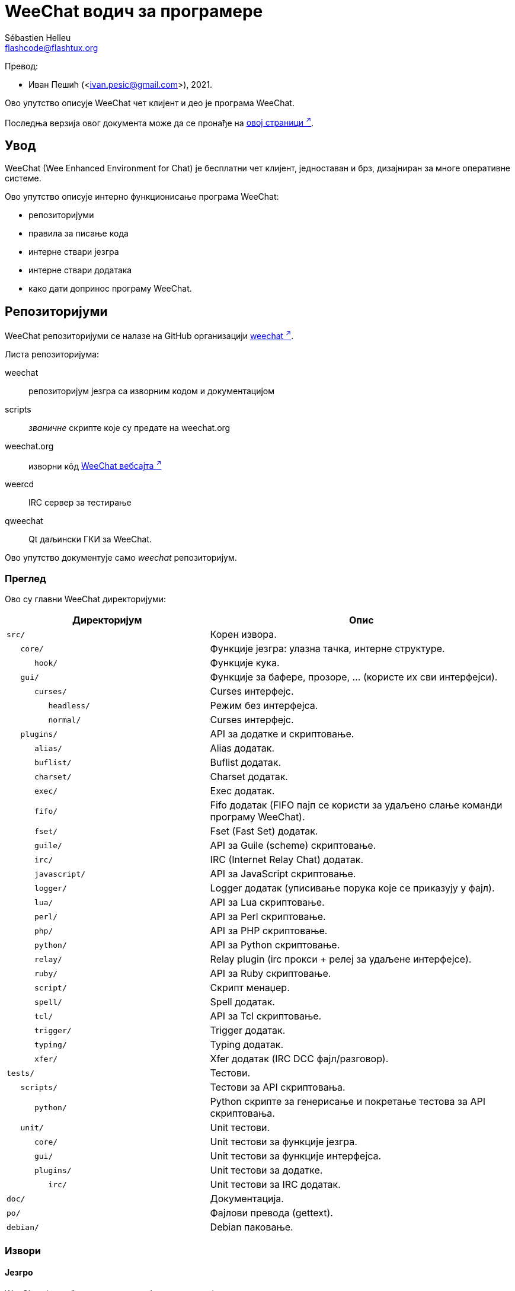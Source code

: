 = WeeChat водич за програмере
:author: Sébastien Helleu
:email: flashcode@flashtux.org
:lang: sr
:toc-title: Садржај

Превод:

* Иван Пешић (<ivan.pesic@gmail.com>), 2021.

Ово упутство описује WeeChat чет клијент и део је програма WeeChat.

Последња верзија овог документа може да се пронађе на
https://weechat.org/doc/[овој страници ^↗^^].

[[introduction]]
== Увод

WeeChat (Wee Enhanced Environment for Chat) је бесплатни чет клијент, једноставан и брз, дизајниран за многе оперативне системе.

Ово упутство описује интерно функционисање програма WeeChat:

* репозиторијуми
* правила за писање кода
* интерне ствари језгра
* интерне ствари додатака
* како дати допринос програму WeeChat.

[[repositories]]
== Репозиторијуми

WeeChat репозиторијуми се налазе на GitHub организацији
https://github.com/weechat[weechat ^↗^^].

Листа репозиторијума:

weechat::
    репозиторијум језгра са изворним кодом и документацијом

scripts::
    _званичне_ скрипте које су предате на weechat.org

weechat.org::
    изворни кôд https://weechat.org/[WeeChat вебсајта ^↗^^]

weercd::
    IRC сервер за тестирање

qweechat::
    Qt даљински ГКИ за WeeChat.

Ово упутство документује само _weechat_ репозиторијум.

[[overview]]
=== Преглед

Ово су главни WeeChat директоријуми:

[width="100%", cols="2m,3", options="header"]
|===
| Директоријум       | Опис
| src/               | Корен извора.
|    core/           | Функције језгра: улазна тачка, интерне структуре.
|       hook/        | Функције кука.
|    gui/            | Функције за бафере, прозоре, ... (користе их сви интерфејси).
|       curses/      | Curses интерфејс.
|          headless/ | Режим без интерфејса.
|          normal/   | Curses интерфејс.
|    plugins/        | API за додатке и скриптовање.
|       alias/       | Alias додатак.
|       buflist/     | Buflist додатак.
|       charset/     | Charset додатак.
|       exec/        | Exec додатак.
|       fifo/        | Fifo додатак (FIFO пајп се користи за удаљено слање команди програму WeeChat).
|       fset/        | Fset (Fast Set) додатак.
|       guile/       | API за Guile (scheme) скриптовање.
|       irc/         | IRC (Internet Relay Chat) додатак.
|       javascript/  | API за JavaScript скриптовање.
|       logger/      | Logger додатак (уписивање порука које се приказују у фајл).
|       lua/         | API за Lua скриптовање.
|       perl/        | API за Perl скриптовање.
|       php/         | API за PHP скриптовање.
|       python/      | API за Python скриптовање.
|       relay/       | Relay plugin (irc прокси + релеј за удаљене интерфејсе).
|       ruby/        | API за Ruby скриптовање.
|       script/      | Скрипт менаџер.
|       spell/       | Spell додатак.
|       tcl/         | API за Tcl скриптовање.
|       trigger/     | Trigger додатак.
|       typing/      | Typing додатак.
|       xfer/        | Xfer додатак (IRC DCC фајл/разговор).
| tests/             | Тестови.
|    scripts/        | Тестови за API скриптовања.
|       python/      | Python скрипте за генерисање и покретање тестова за API скриптовања.
|    unit/           | Unit тестови.
|       core/        | Unit тестови за функције језгра.
|       gui/         | Unit тестови за функције интерфејса.
|       plugins/     | Unit тестови за додатке.
|          irc/      | Unit тестови за IRC додатак.
| doc/               | Документација.
| po/                | Фајлови превода (gettext).
| debian/            | Debian паковање.
|===

[[sources]]
=== Извори

[[sources_core]]
==== Језгро

WeeChat „језгро” се налази у следећим директоријумима:

* _src/core/_: функције језгра (за манипулацију подацима)
* _src/gui/_: функције у вези интерфејса (бафери, прозори, ...)

[width="100%", cols="2m,3", options="header"]
|===
| Путања/фајл                   | Опис
| core/                         | Функције језгра: тачка улаза, интерне структуре.
|    core-arraylist.c           | Листе низова.
|    core-backtrace.c           | Испис трага након краха.
|    core-calc.c                | Израчунавање резултата израза.
|    core-command.c             | WeeChat команде језгра.
|    core-completion.c          | Подразумевана довршавања.
|    core-config-file.c         | Управљање конфигурационим фајловима.
|    core-config.c              | Конфигурационе опције за WeeChat језгро (фајл weechat.conf).
|    core-crypto.c              | Криптографске функције.
|    core-debug.c               | Неке дибаг функције.
|    core-dir.c                 | Функције директоријума/фајла.
|    core-doc.c                 | Изградња фајлова за документацију.
|    core-eval.c                | Израчунавање израза са референцама на интерне променљиве.
|    core-hashtable.c           | Хеш табеле.
|    core-hdata.c               | Hdata (директни приступ подацима употребом хеш табела).
|    core-hook.c                | Куке.
|    core-infolist.c            | Инфолисте (листе са подацима објеката).
|    core-input.c               | Унос команди/текста.
|    core-list.c                | Сортиране листе.
|    core-log.c                 | Упис у WeeChat лог фајл (weechat.log).
|    core-network.c             | Мрежне функције (повезивање са серверима/проксијима).
|    core-proxy.c               | Управљање проксијима.
|    core-secure.c              | Функције обезбеђених података.
|    core-secure-buffer.c       | Бафер обезбеђених података.
|    core-secure-config.c       | Опције обезбеђених података (фајл sec.conf).
|    core-string.c              | Функције над стринговима.
|    core-sys.c                 | Системске функције.
|    core-upgrade-file.c        | Интерни систем ажурирања.
|    core-upgrade.c             | Ажурирање за WeeChat језгро (бафери, линије, историја, ...).
|    core-url.c                 | URL трансфер (помоћу libcurl).
|    core-utf8.c                | UTF-8 функције.
|    core-util.c                | Неке друге функције.
|    core-version.c             | Функције за WeeChat верзију.
|    weechat.c                  | Основне функције: опције командне линије, покретање.
|    hook/                      | Функције кука.
|       hook-command-run.c      | Кука "command_run".
|       hook-command.c          | Кука "command".
|       hook-completion.c       | Кука "completion".
|       hook-config.c           | Кука "config".
|       hook-connect.c          | Кука "connect".
|       hook-fd.c               | Кука "fd".
|       hook-focus.c            | Кука "focus".
|       hook-hdata.c            | Кука "hdata".
|       hook-hsignal.c          | Кука "hsignal".
|       hook-info-hashtable.c   | Кука "info_hashtable".
|       hook-info.c             | Кука "info".
|       hook-infolist.c         | Кука "infolist".
|       hook-line.c             | Кука "line".
|       hook-modifier.c         | Кука "modifier".
|       hook-print.c            | Кука "print".
|       hook-process.c          | Кука "process".
|       hook-signal.c           | Кука "signal".
|       hook-timer.c            | Кука "timer".
|       hook-url.c              | Кука "url".
| gui/                          | Функције за бафере, прозоре, ... (користе их сви интерфејси).
|    gui-bar-item.c             | Ставке трака.
|    gui-bar-window.c           | Прозори трака.
|    gui-bar.c                  | Траке.
|    gui-buffer.c               | Бафери.
|    gui-chat.c                 | Функције разговора (призаз поруке, ...).
|    gui-color.c                | Функције боја.
|    gui-completion.c           | Довршавање у командној линији.
|    gui-cursor.c               | Курсорски режим (слободно померање курсора).
|    gui-filter.c               | Филтери.
|    gui-focus.c                | Функције у вези фокуса (за курсорски режими миша).
|    gui-history.c              | Команде/текст сачуван у баферима.
|    gui-hotlist.c              | Управљање врућом листом (листа бафера у којима има активности).
|    gui-input.c                | Функције уноса (трака уноса).
|    gui-key.c                  | Функције тастатуре.
|    gui-layout.c               | Распоред.
|    gui-line.c                 | Линије у баферу.
|    gui-mouse.c                | Миш.
|    gui-nick.c                 | Функције надимака.
|    gui-nicklist.c             | Листа надимака у баферима.
|    gui-window.c               | Прозори.
|    curses/                    | Curses интерфејс.
|       gui-curses-bar-window.c | Приказ у прозорима трака.
|       gui-curses-chat.c       | Приказ у простору разговора (поруке).
|       gui-curses-color.c      | Функције боја.
|       gui-curses-key.c        | Функције тастатуре (подраз. тастери, читање уноса).
|       gui-curses-main.c       | WeeChat главна петља (чекање на догађаје тастатуре/мреже).
|       gui-curses-mouse.c      | Миш.
|       gui-curses-term.c       | Функције у вези терминала.
|       gui-curses-window.c     | Прозори.
|       headless/               | Режим без интерфејса.
|          main.c               | Тачка улаза за режим без интерфејса.
|          ncurses-fake.c       | Лажна ncurses библиотека.
|       normal/                 | Curses интерфејс.
|          main.c               | Тачка улаза за Curses интерфејс.
|===

[[sources_plugins]]
==== Додаци

[width="100%", cols="2m,3", options="header"]
|===
| Путања/фајл                        | Опис
| plugins/                           | Корен додатака.
|    plugin.c                        | Управљање додацима (учитавање/уклањање динамичких C библиотека).
|    plugin-api.c                    | Додатне функције за API додатака (омотач око WeeChat функција језгра).
|    plugin-api-info.c               | Додатне info/infolist функције за API додатака.
|    plugin-config.c                 | Опције конфигурације додатака (фајл plugins.conf).
|    plugin-script.c                 | Опште функције које користе скрипт додаци.
|    plugin-script-api.c             | Скрипт API функције: омотачи око неких функција API додатака.
|    plugin-script-config.c          | Опције конфигурације скрипт додатака (фајлови python.conf, perl.conf, ...).
|    weechat-plugin.h                | Заглавље које треба да се дистрибуира уз WeeChat додатке, како би могли да се компајлирају.
|    alias/                          | Alias додатак.
|       alias.c                      | Главне алијас функције.
|       alias-command.c              | Алијас команде.
|       alias-completion.c           | Алијас довршавање.
|       alias-config.c               | Алијас опције конфигурације (фајл alias.conf).
|       alias-info.c                 | Алијас info/infolists/hdata.
|    spell/                          | Додатак за проверу правописа.
|       spell.c                      | Главне функције провере правописа.
|       spell-bar-item.c             | Провера правописа ставке траке.
|       spell-command.c              | Провера правописа команде.
|       spell-completion.c           | Провера правописа довршавања.
|       spell-config.c               | Провера правописа опције конфиг (фајл spell.conf).
|       spell-info.c                 | Провера правописа info/infolists/hdata.
|       spell-speller.c              | Управљање библиотекама за проверу правописа.
|    buflist/                        | Buflist додатак.
|       buflist.c                    | Главне buflist функције.
|       buflist-bar-item.c           | Buflist ставке траке.
|       buflist-command.c            | Buflist команде.
|       buflist-completion.c         | Buflist довршавања.
|       buflist-config.c             | Buflist опције конфиг (фајл buflist.conf).
|       buflist-info.c               | Buflist info/infolists/hdata.
|       buflist-mouse.c              | Buflist акције мишем.
|    charset/                        | Charset додатак.
|       charset.c                    | Charset функције.
|    exec/                           | Exec додатак.
|       exec.c                       | Главне exec функције.
|       exec-buffer.c                | Exec бафер.
|       exec-command.c               | Exec команде.
|       exec-completion.c            | Exec довршавања.
|       exec-config.c                | Exec опције конфиг (фајл exec.conf).
|    fifo/                           | Fifo додатак.
|       fifo.c                       | Главне fifo функције.
|       fifo-command.c               | Fifo команде.
|       fifo-config.c                | Fifo опције конфиг (фајл fifo.conf).
|       fifo-info.c                  | Fifo info/infolists/hdata.
|    fset/                           | Fset додатак.
|       fset.c                       | Главне fset функције.
|       fset-bar-item.c              | Fset ставке траке.
|       fset-buffer.c                | Fset бафер.
|       fset-command.c               | Fset команде.
|       fset-completion.c            | Fset довршавања.
|       fset-config.c                | Fset опције конфиг (фајл fset.conf).
|       fset-info.c                  | Fset info/infolists/hdata.
|       fset-mouse.c                 | Fset акције мишем.
|       fset-option.c                | Fset управљање опцијама.
|    guile/                          | Guile (scheme) додатак.
|       weechat-guile.c              | Главне guile функције (учитавање/уклањање скрипти, извршавање guile кода).
|       weechat-guile-api.c          | API функције guile скриптовања.
|    irc/                            | IRC (Internet Relay Chat) додатак.
|       irc.c                        | Основне IRC функције.
|       irc-bar-item.c               | IRC ставке траке.
|       irc-batch.c                  | IRC пакетни догађаји.
|       irc-buffer.c                 | IRC бафери.
|       irc-channel.c                | IRC канали.
|       irc-color.c                  | IRC боје.
|       irc-command.c                | IRC команде.
|       irc-completion.c             | IRC довршавања.
|       irc-config.c                 | IRC опције конфиг (фајл irc.conf).
|       irc-ctcp.c                   | IRC CTCP.
|       irc-debug.c                  | IRC дибаг функције.
|       irc-ignore.c                 | IRC Ignore.
|       irc-info.c                   | IRC info/infolists/hdata.
|       irc-input.c                  | Унос команди/текста.
|       irc-join.c                   | Функције за листе канала којима се приступа.
|       irc-list.c                   | Бафер за одговор на /list команду.
|       irc-message.c                | Функције за манипулисање IRC порукама.
|       irc-mode.c                   | Функције у вези режима канала/надимка.
|       irc-modelist.c               | Листе режима IRC канала (+b, +e, +I, ...).
|       irc-msgbuffer.c              | Циљни бафер за IRC поруке.
|       irc-nick.c                   | IRC надимци.
|       irc-notify.c                 | IRC листе за обавештавање.
|       irc-protocol.c               | IRC протокол (RFCs 1459/2810/2811/2812/2813/7194).
|       irc-raw.c                    | IRC сирови бафер.
|       irc-redirect.c               | Преусмеравање излаза IRC команде.
|       irc-sasl.c                   | SASL аутентификација са IRC сервером.
|       irc-server.c                 | У/И комуникација са IRC сервером.
|       irc-tag.c                    | Функције за манипулацију ознакама IRC порука.
|       irc-typing.c                 | Статус куцања.
|       irc-upgrade.c                | Чување/обнављање IRC података када се ажурира програм WeeChat.
|    javascript/                     | JavaScript додатак.
|       weechat-js.cpp               | Главне JavaScript функције (учитавање/уклањање скрипти, извршавање JavaScript кода).
|       weechat-js-api.cpp           | API функције JavaScript скриптовања.
|       weechat-js-v8.cpp            | JavaScript v8 функције.
|    logger/                         | Logger додатак.
|       logger.c                     | Главне logger функције.
|       logger-backlog.c             | Logger backlog функције.
|       logger-buffer.c              | Logger управљање листом бафера.
|       logger-command.c             | Logger команде.
|       logger-config.c              | Logger опције конфиг (фајл logger.conf).
|       logger-info.c                | Logger info/infolists/hdata.
|       logger-tail.c                | Функције за враћање последњих линија фајла.
|    lua/                            | Lua додатак.
|       weechat-lua.c                | Главне lua функције (учитавање/уклањање скрипти, извршавање lua кода).
|       weechat-lua-api.c            | API функције Lua скриптовања.
|    perl/                           | Perl додатак.
|       weechat-perl.c               | Главне perl функције (учитавање/уклањање скрипти, извршавање perl кода).
|       weechat-perl-api.c           | API функције Perl скриптовања.
|    php/                            | PHP додатак.
|       weechat-php.c                | Главне PHP функције (учитавање/уклањање скрипти, извршавање PHP кода).
|       weechat-php-api.c            | API функције PHP скриптовања.
|    python/                         | Python додатак.
|       weechat-python.c             | Главне python функције (учитавање/уклањање скрипти,извршавање python кода).
|       weechat-python-api.c         | API функције Python скриптовања.
|    relay/                          | Релеј додатак (IRC прокси и релеј за удаљене интерфејсе).
|       relay.c                      | Главне релеј функције.
|       relay-auth.c                 | Аутентификација клијената.
// TRANSLATION MISSING
|       relay-bar-item.c             | Relay bar items.
|       relay-buffer.c               | Релеј бафер.
|       relay-client.c               | Клијенти релеја.
|       relay-command.c              | Релеј команде.
|       relay-completion.c           | Релеј довршавања.
|       relay-config.c               | Релеј опције конфиг (фајл relay.conf).
|       relay-http.c                 | HTTP функције.
|       relay-info.c                 | Релеј info/infolists/hdata.
|       relay-network.c              | Мрежне функције за релеј.
|       relay-raw.c                  | Релеј сирови бафер.
|       relay-remote.c               | Релеј удаљених.
|       relay-server.c               | Релеј сервер.
|       relay-upgrade.c              | Чување/обнављање података релеја када се ажурира WeeChat.
|       relay-websocket.c            | WebSocket сервер функције (RFC 6455).
|       api/                         | Релеј за удаљене интерфејсе (користећи HTTP REST API).
|          relay-api.c               | Главне API функције за HTTP REST API.
|          relay-api-msg.c           | Слање JSON порука клијентима.
|          relay-api-protocol.c      | HTTP REST API протокол.
|          remote/                   | Функције прослеђивања удаљених, специфичне за API.
|             relay-remote-event.c   | Обрада догађаја који се приме од релеја удаљених.
|             relay-remote-network.c | Мрежне функције за релеј удаљених.
|       irc/                         | IRC прокси.
|          relay-irc.c               | Главне IRC прокси функције.
|       weechat/                     | Релеј за удаљене интерфејсе (користећи „weechat” бинарни протокол).
|          relay-weechat.c           | Релеј за удаљене интерфејсе (главне функције).
|          relay-weechat-msg.c       | Слање бинарних порука клијентима.
|          relay-weechat-nicklist.c  | Функције листе надимака.
|          relay-weechat-protocol.c  | Читање команди од клијената.
|    ruby/                           | Ruby додатак.
|       weechat-ruby.c               | Главне ruby функције (учитавање/уклањање скрипти, извршавање ruby кода).
|       weechat-ruby-api.c           | API функције Ruby скриптовања.
|    script/                         | Управљач скриптама.
|       script.c                     | Главне функције за управљача скриптама.
|       script-action.c              | Акције над скриптама (учитавање/уклањање, инсталација/деинсталација, ...).
|       script-buffer.c              | Бафер за управљача скриптама.
|       script-command.c             | Команде за управљача скриптама.
|       script-completion.c          | Довршавања за управљача скриптама.
|       script-config.c              | Опције конфигурације за управљача скриптама (фајл script.conf).
|       script-info.c                | Управљач скриптама info/infolists/hdata.
|       script-mouse.c               | Скрипт акције мишем.
|       script-repo.c                | Преузимање и читање фајла репозиторијума.
|    tcl/                            | Tcl додатак.
|       weechat-tcl.c                | Главне tcl функције (учитавање/уклањање скрипти, извршавање tcl кода).
|       weechat-tcl-api.c            | API функције Tcl скриптовања.
|    trigger/                        | Окидач додатак.
|       trigger.c                    | Главне функције окидача.
|       trigger-buffer.c             | Окидач бафер.
|       trigger-callback.c           | Окидач функције повратног позива.
|       trigger-command.c            | Окидач команде.
|       trigger-completion.c         | Окидач довршавања.
|       trigger-config.c             | Окидач опције конфиг (фајл trigger.conf).
|    typing/                         | Typing додатак.
|       typing.c                     | Главне typing функције.
|       typing-bar-item.c            | Typing ставке траке.
|       typing-config.c              | Typing конфигурационе опције (фајл typing.conf).
|       typing-status.c              | Статус куцања порука на баферима.
|    xfer/                           | Xfer додатак (IRC DCC фајл/разговор).
|       xfer.c                       | Главне xfer функције.
|       xfer-buffer.c                | Xfer бафер.
|       xfer-chat.c                  | DCC разговор.
|       xfer-command.c               | Xfer команде.
|       xfer-completion.c            | Xfer довршавања.
|       xfer-config.c                | Xfer опције конфиг (фајлxfer.conf).
|       xfer-dcc.c                   | DCC пренос фајла.
|       xfer-file.c                  | Фајл функције за xfer.
|       xfer-info.c                  | Xfer info/infolists/hdata.
|       xfer-network.c               | Мрежне функције за xfer.
|       xfer-upgrade.c               | Чување/обнављање xfer података када се програм WeeChat ажурира.
|===

[[sources_tests]]
==== Тестови

[width="100%", cols="2m,3", options="header"]
|===
| Путања/фајл                                | Опис
| tests/                                     | Корен тестова.
|    tests.cpp                               | Програм који се користи за извршавање свих тестова.
|    tests-record.cpp                        | Бележење и претрага у приказаним порукама.
|    scripts/                                | Корен тестова за API скриптовања.
|       test-scripts.cpp                     | Програм који се користи за извршавање тестова API скриптовања.
|       python/                              | Python скрипте које генеришу и покрећу тестове API скриптовања.
|          testapigen.py                     | Python скрипта која генерише скрипте на свим језицима за тестирање API скриптовања.
|          testapi.py                        | Python скрипта са тестовима API скриптовања, користи је скрипта testapigen.py.
|          unparse.py                        | Конверзија Python кода у остале језике, користи је скрипта testapigen.py.
|    unit/                                   | Корен unit тестова.
|       test-plugins.cpp                     | Тестови: plugins.
|       test-plugin-api-info.cpp             | Тестови: инфо функције API додатака.
|       test-plugin-config.cpp               | Тестови: функције конфигурације додатка.
|       core/                                | Корен unit тестова језгра.
|          test-core-arraylist.cpp           | Тестови: arraylists.
|          test-core-calc.cpp                | Тестови: калкулација израза.
|          test-core-command.cpp             | Тестови: команде.
|          test-core-config-file.cpp         | Тестови: конфигурациони фајлови.
|          test-core-crypto.cpp              | Тестови: криптографске функције.
|          test-core-dir.cpp                 | Тестови: функције директоријума/фајла.
|          test-core-eval.cpp                | Тестови: израчунавање израза.
|          test-core-hashtable.cpp           | Тестови: hashtables.
|          test-core-hdata.cpp               | Тестови: hdata.
|          test-core-hook.cpp                | Тестови: куке.
|          test-core-infolist.cpp            | Тестови: infolists.
|          test-core-list.cpp                | Тестови: листе.
|          test-core-network.cpp             | Тестови: мрежне функције.
|          test-core-secure.cpp              | Тестови: обезбеђени подаци.
|          test-core-signal.cpp              | Тестови: сигнали.
|          test-core-string.cpp              | Тестови: стрингови.
|          test-core-url.cpp                 | Тестови: URL адресе.
|          test-core-utf8.cpp                | Тестови: UTF-8.
|          test-core-util.cpp                | Тестови: помоћне функције.
|          test-core-sys.cpp                 | Тестови: системске функције.
|          hook/                             | Корен unit тестова за куке.
|             test-hook-command.cpp          | Тестови: куке „command”.
|             test-hook-command-run.cpp      | Тестови: куке „command_run”.
|             test-hook-completion.cpp       | Тестови: куке „completion”.
|             test-hook-config.cpp           | Тестови: куке „config”.
|             test-hook-connect.cpp          | Тестови: куке „connect”.
|             test-hook-fd.cpp               | Тестови: куке „fd”.
|             test-hook-focus.cpp            | Тестови: куке „focus”.
|             test-hook-hdata.cpp            | Тестови: куке „hdata”.
|             test-hook-hsignal.cpp          | Тестови: куке „hsignal”.
|             test-hook-info-hashtable.cpp   | Тестови: куке „info_hashtable”.
|             test-hook-info.cpp             | Тестови: куке „info”.
|             test-hook-infolist.cpp         | Тестови: куке „infolist”.
|             test-hook-line.cpp             | Тестови: куке „line”.
|             test-hook-modifier.cpp         | Тестови: куке „modifier”.
|             test-hook-print.cpp            | Тестови: куке „print”.
|             test-hook-process.cpp          | Тестови: куке „process”.
|             test-hook-signal.cpp           | Тестови: куке „signal”.
|             test-hook-timer.cpp            | Тестови: куке „timer”.
|             test-hook-url.cpp              | Тестови: куке „url”.
|       gui/                                 | Корен unit тестова интерфејса.
|          test-gui-bar-window.cpp           | Тестови: функције прозора траке.
|          test-gui-buffer.cpp               | Тестови: бафер функције.
|          test-gui-chat.cpp                 | Тестови: чет функције.
|          test-gui-color.cpp                | Тестови: боје.
|          test-gui-filter.cpp               | Тестови: филтери.
|          test-gui-hotlist.cpp              | Тестови: функције врућих листи.
|          test-gui-input.cpp                | Тестови: улазне функције.
|          test-gui-key.cpp                  | Тестови: тастери.
|          test-gui-line.cpp                 | Тестови: линије.
|          test-gui-nick.cpp                 | Тестови: надимци.
|          test-gui-nicklist.cpp             | Тестови: функције листе надимака.
|          curses/                           | Корен unit тестова за Curses интерфејс.
|             test-gui-curses-mouse.cpp      | Тестови: миш (Curses интерфејс).
|       plugins/                             | Корен unit тестова додатака.
|          irc/                              | Корен unit тестова IRC додатка.
|             test-irc-batch.cpp             | Тестови: IRC пакетни догађаји.
|             test-irc-buffer.cpp            | Тестови: IRC бафери.
|             test-irc-channel.cpp           | Тестови: IRC канали.
|             test-irc-color.cpp             | Тестови: IRC боје.
|             test-irc-command.cpp           | Тестови: IRC команде.
|             test-irc-config.cpp            | Тестови: IRC конфигурација.
|             test-irc-ctcp.cpp              | Тестови: IRC CTCP.
|             test-irc-ignore.cpp            | Тестови: IRC игнорисања.
|             test-irc-info.cpp              | Тестови: IRC информације.
|             test-irc-join.cpp              | Тестови: IRC функције приступања.
|             test-irc-list.cpp              | Тестови: IRC бафер за одговор на /list команду.
|             test-irc-message.cpp           | Тестови: IRC поруке.
|             test-irc-mode.cpp              | Тестови: IRC режими.
|             test-irc-nick.cpp              | Тестови: IRC надимци.
|             test-irc-protocol.cpp          | Тестови: IRC протокол.
|             test-irc-sasl.cpp              | Тестови: SASL аутентификација са IRC протоколом.
|             test-irc-server.cpp            | Тестови: IRC сервер.
|             test-irc-tag.cpp               | Тестови: IRC ознаке порука.
|          logger/                           | Корен unit тестова за logger додатак.
|             test-logger.cpp                | Тестови: logger.
|             test-logger-backlog.cpp        | Тестови: logger заостатак.
|             test-logger-tail.cpp           | Тестови: logger tail функције.
|          trigger/                          | Корен unit тестова за окидач додатак.
|             test-trigger.cpp               | Тестови: окидачи.
|             test-trigger-config.cpp        | Тестови: конфигурација окидача.
|          typing/                           | Корен unit тестова за typing додатак.
|             test-typing.cpp                | Тестови: typing.
|             test-typing-status.cpp         | Тестови: typing статус.
|          relay/                            | Корен unit тестова за Релеј додатак.
|             test-relay-auth.cpp            | Тестови: аутентификација клијената.
|             test-relay-http.cpp            | Тестови: HTTP функције за Релеј додатак.
|             test-relay-raw.cpp             | Тестови: функције сирових порука за Релеј додатак.
|             test-relay-remote.cpp          | Тестови: удаљене функције за Релеј додатак.
|             test-relay-websocket.cpp       | Тестови: websocket функције за Релеј додатак.
|             api/                           | Корен unit тестова за Релеј „api” протокол.
|                test-relay-api.cpp          | Тестови: Релеј „api” протокол: опште функције.
|                test-relay-api-msg.cpp      | Тестови: Релеј „api” протокол: поруке.
|                test-relay-api-protocol.cpp | Тестови: Релеј „api” протокол: протокол.
|             irc/                           | Корен unit тестова за Релеј „irc” протокол.
|                test-relay-irc.cpp          | Тестови: Релеј „irc” протокол.
|          xfer/                             | Корен unit тестова за Xfer додатак.
|             test-xfer-file.cpp             | Тестови: фајл функције.
|             test-xfer-network.cpp          | Тестови: мрежне функције.
|===

[[documentation_translations]]
=== Документација / преводи

Фајлови документације:

[width="100%", cols="2m,3", options="header"]
|===
| Путања/фајл                                   | Опис
| doc/                                          | Документација.
|    docinfo.html                               | Asciidoctor стил.
|    XX/                                        | Документација за језик XX (језици: en, fr, de, it, ...).
|       weechat.1.XX.adoc                       | Man страница(`man weechat`).
|       weechat_dev.XX.adoc                     | link:weechat_dev.sr.html[Водич за програмере ^↗^^] (овај документ).
|       weechat_faq.XX.adoc                     | link:weechat_faq.sr.html[ЧПП ^↗^^].
|       weechat_plugin_api.XX.adoc              | link:weechat_plugin_api.sr.html[Референца за API додатака ^↗^^].
|       weechat_quickstart.XX.adoc              | link:weechat_quickstart.sr.html[Водич за брзи почетак ^↗^^].
|       weechat_relay_api.XX.adoc               | Релеј „api” протокол (за удаљене интерфејсе).
|       weechat_relay_weechat.XX.adoc           | link:weechat_relay_weechat.sr.html[Релеј „weechat” протокол ^↗^^] (за удаљене интерфејсе).
|       weechat_scripting.XX.adoc               | link:weechat_scripting.sr.html[Водич за скриптовање ^↗^^].
|       weechat_user.XX.adoc                    | link:weechat_user.sr.html[Корисничко упутство ^↗^^].
|       includes/                               | Фајлови укључени у документацију.
|          cmdline_options.XX.adoc              | Опције командне линије (фајл се укључује у man странице и корисничко упутство).
|          man.XX.adoc                          | Део man страница: опције додатака, фајлови и ауторска права.
|===

Преводи програма WeeChat и додатака се раде помоћу програма gettext, фајлови се налазе у _po/_ директоријуму:

[width="100%", cols="2m,3", options="header"]
|===
| Путања/фајл    | Опис
| po/            | Фајлови превода (gettext).
|    XX.po       | Преводи за језик XX (fr, de, it, ...), базни језик је енглески.
|    weechat.pot | Шаблон за преводе (аутоматски изграђен).
|===

[[coding_rules]]
== Правила за писање кода

[[coding_general_rules]]
=== Општа правила

* Ваши коментари, имена променљивих, ... у изворном коду морају бити написани *само* на енглеском језику (није дозвољена употреба ниједног другог језика).
* Употребите заглавље ауторских права у сваком новом изворном фајлу са:
** кратким описом фајла (једна линија)
** датумом,
** именом,
** имејл адресом,
** лиценцом.

Пример у језику C:

[source,c]
----
/*
 * weechat.c - core functions for WeeChat
 *
 * Copyright (C) 2024 Your Name <your@email.com>
 *
 * This file is part of WeeChat, the extensible chat client.
 *
 * WeeChat is free software; you can redistribute it and/or modify
 * it under the terms of the GNU General Public License as published by
 * the Free Software Foundation; either version 3 of the License, or
 * (at your option) any later version.
 *
 * WeeChat is distributed in the hope that it will be useful,
 * but WITHOUT ANY WARRANTY; without even the implied warranty of
 * MERCHANTABILITY or FITNESS FOR A PARTICULAR PURPOSE.  See the
 * GNU General Public License for more details.
 *
 * You should have received a copy of the GNU General Public License
 * along with WeeChat.  If not, see <https://www.gnu.org/licenses/>.
 */
----

[[coding_c_style]]
=== C стил

Када пишете C кôд, *морате* да се придржавате неких основних правила:

* За увлачење користите 4 размака (без табулатора).
* Покушајте да не прекорачите 80 карактера по линији, осим ако је то неопходно за читљивост.
* Користите коментаре `+/* коментар */+` (а не коментаре у C99 стилу као што је `+// коментар+`).
* Испред сваке функције додајте коментар који објашњава шта она ради (увек користите вишелинијски коментар, чак и ако је опис кратак).

Пример:

[source,c]
----
/*
 * Checks if a string with boolean value is valid.
 *
 * Returns:
 *   1: boolean value is valid
 *   0: boolean value is NOT valid
 */

int
foo ()
{
    int i;

    /* one line comment */
    i = 1;

    /*
     * multi-line comment: this is a very long description about next block
     * of code
     */
    i = 2;
    printf ("%d\n", i);
}
----

* Користите експлицитна имена променљивих, на пример „nicks_count” уместо „n” или „nc”. Изузетак: у `for` петљама су променљиве као што су „i” или „n” ОК.
* Након декларације, у телу функције иницијализујте локалне променљиве, пример:

[source,c]
----
void
foo ()
{
    int nick_count, buffer_count;

    nick_count = 0;
    buffer_count = 1;
    /* ... */
}
----

* Употребите заграде да експлицитно покажете како се израз израчунава, чак и када нису неопходне, на пример: write `+x + (y * z)+` уместо `+x + y * z+`.
* Постављајте витичасте заграде `+{ }+` саме у линије, и увуците их за број размака који се користио у линији изнад отворене витичасте заграде (`if` у примеру):

[source,c]
----
if (nicks_count == 1)
{
    /* нешто */
}
----

* За раздвајање више различитих блокова унутар функција, употребите празне линије, а ако је могуће, додајте и коментар за сваку. Овако:

[source,c]
----
/*
 * Sends a message from out queue.
 */

void
irc_server_outqueue_send (struct t_irc_server *server)
{
    /* ... */

    /* send signal with command that will be sent to server */
    irc_server_send_signal (server, "irc_out",
                            server->outqueue[priority]->command,
                            server->outqueue[priority]->message_after_mod,
                            NULL);
    tags_to_send = irc_server_get_tags_to_send (server->outqueue[priority]->tags);
    irc_server_send_signal (server, "irc_outtags",
                            server->outqueue[priority]->command,
                            server->outqueue[priority]->message_after_mod,
                            (tags_to_send) ? tags_to_send : "");
    if (tags_to_send)
        free (tags_to_send);

    /* send command */
    irc_server_send (server, server->outqueue[priority]->message_after_mod,
                     strlen (server->outqueue[priority]->message_after_mod));
    server->last_user_message = time_now;

    /* start redirection if redirect is set */
    if (server->outqueue[priority]->redirect)
    {
        irc_redirect_init_command (server->outqueue[priority]->redirect,
                                   server->outqueue[priority]->message_after_mod);
    }

    /* ... */
}
----

* Увлачите `if` услове у употребљавајте заграде око услова са оператором (није потребно само за једну логичку вредност). Овако:

[source,c]
----
if (нешто)
{
    /* нешто */
}
else
{
    /* нешто друго */
}

if (my_boolean1 && my_boolean2 && (i == 10)
    && ((buffer1 != buffer2) || (window1 != window2)))
{
    /* нешто */
}
else
{
    /* нешто друго */
}
----

* Увлачите `switch` наредбе на следећи начин:

[source,c]
----
switch (string[0])
{
    case 'A':  /* first case */
        foo ("abc", "def");
        break;
    case 'B':  /* second case */
        bar (1, 2, 3);
        break;
    default:  /* other cases */
        baz ();
        break;
}
----

* Користите `typedef` за прототипе функција, али не и за структуре:

[source,c]
----
typedef int (t_hook_callback_fd)(void *data, int fd);

struct t_hook_fd
{
    t_hook_callback_fd *callback;      /* fd callback                       */
    int fd;                            /* socket or file descriptor         */
    int flags;                         /* fd flags (read,write,..)          */
    int error;                         /* contains errno if error occurred  */
                                       /* with fd                           */
};

/* ... */

struct t_hook_fd *new_hook_fd;

new_hook_fd = malloc (sizeof (*new_hook_fd));
----

* Ако користите Emacs као текст едитор, за исправно увлачење можете у свом _~/.emacs.el_ употребити Lisp кôд који следи:

[source,lisp]
----
(add-hook 'c-mode-common-hook
          '(lambda ()
             (c-toggle-hungry-state t)
             (c-set-style "k&r")
             (setq c-basic-offset 4)
             (c-tab-always-indent t)
             (c-set-offset 'case-label '+)))
----

[[coding_python_style]]
=== Python стил

Погледајте https://www.python.org/dev/peps/pep-0008/[PEP 8 ^↗^^].

[[core_internals]]
== Интерне ствари језгра

[[naming_convention]]
=== Конвенција именовања

[[naming_convention_files]]
==== Фајлови

Имена фајлова се састоје од слова и цртица, у формату: _xxx-yyyyy.[ch]_, где је _xxx_ директоријум/компонента (може бити и скраћеница), а _yyyyy_ је име за фајл.

Главни фајл директоријума може имати исто име као и директоријум, на пример _irc.c_ у irc додатку.

Примери:

[width="100%", cols="2m,3", options="header"]
|===
| Директоријум        | Фајлови
| src/core/           | weechat.c, core-backtrace.c, core-command.c, ...
| src/gui/            | gui-bar.c, gui-bar-item.c, gui-bar-window.c, ...
| src/gui/curses/     | gui-curses-bar.c, gui-curses-bar-window.c, gui-curses-chat.c, ...
| src/plugins/        | plugin.c, plugin-api.c, plugin-api-info.c, plugin-config.c, plugin-script.c, ...
| src/plugins/irc/    | irc.c, irc-bar-item.c, irc-buffer.c, ...
| src/plugins/python/ | weechat-python.c, weechat-python-api.c, ...
|===

Заглавља C фајлова имају сито име као и фајл, на пример _core-command.h_ за фајл _core-command.c_.

[[naming_convention_structures]]
==== Структуре

Структуре имају име _t_X_Y_ или _t_X_Y_Z_:

* _X_: директоријум/компонента (може бити и скраћеница)
* _Y_: крај имена фајла
* _Z_: име за структуру (није обавезно)

Пример: IRC надимак (из _src/plugins/irc/irc-nick.h_):

[source,c]
----
struct t_irc_nick
{
    char *name;                     /* nickname                              */
    char *host;                     /* full hostname                         */
    char *prefixes;                 /* string with prefixes enabled for nick */
    char prefix[2];                 /* current prefix (higher prefix set in  */
                                    /* prefixes)                             */
    int away;                       /* 1 if nick is away                     */
    char *color;                    /* color for nickname in chat window     */
    struct t_irc_nick *prev_nick;   /* link to previous nick on channel      */
    struct t_irc_nick *next_nick;   /* link to next nick on channel          */
};
----

[[naming_convention_variables]]
==== Променљиве

Глобалне променљиве (ван функција) имају име _X_Y_Z_:

* _X_: директоријум/компонента (може бити и скраћеница)
* _Y_: крај имена фајла
* _Z_: име за променљиву

Изузетак су променљиве за „последњи” чвор листе, име је _last_X_ (где је _X_ име променљиве, користећи облик једнине).

Пример: прозори (from _src/gui/gui-window.c_):

[source,c]
----
struct t_gui_window *gui_windows = NULL;        /* first window             */
struct t_gui_window *last_gui_window = NULL;    /* last window              */
struct t_gui_window *gui_current_window = NULL; /* current window           */
----

За локалне променљиве (у функцијама) нема конвенције давања имена. Једина препорука је да име буде експлицитно (не сувише кратко). +
Ипак, показивачи на структуре се често именују са _ptr_xxxx_, на пример показивач на структуру _struct t_gui_buffer *_ ће бити: _*ptr_buffer_.

[[naming_convention_functions]]
==== Функције

Конвенција именовања функција је иста као за <<naming_convention_variables,променљиве>>.

Пример: креирање новог прозора (из _src/gui/gui-window.c_):

[source,c]
----
/*
 * Creates a new window.
 *
 * Returns pointer to new window, NULL if error.
 */

struct t_gui_window *
gui_window_new (struct t_gui_window *parent_window, struct t_gui_buffer *buffer,
                int x, int y, int width, int height,
                int width_pct, int height_pct)
{
    /* ... */

    return new_window;
}
----

[[single_thread]]
=== Једна нит извршавања

Програм WeeChat се извршава у једној нити. То значи да би сваки део кода требало да се извршава веома брзо и да су позиви функција као што је `sleep` *стриктно забрањени* (то је тачно за WeeChat језгро, али и за C додатке и скрипте).

Ако из неког разлога морате да одспавате накратко, употребите `hook_timer` са функцијом повратног позива.

[[doubly_linked_lists]]
=== Двоструко уланчане листе

Већина листи у програму WeeChat су двоструко уланчане листе: сваки чвор има показивач на претходни и на следећи чвор.

Пример: листа бафера (из _src/gui/gui-buffer.h_):

[source,c]
----
struct t_gui_buffer
{
    /* data */

    /* ... */

    struct t_gui_buffer *prev_buffer;  /* link to previous buffer           */
    struct t_gui_buffer *next_buffer;  /* link to next buffer               */
};
----

Затим, сва показивача листе, на чело и на реп листе:

[source,c]
----
struct t_gui_buffer *gui_buffers = NULL;           /* first buffer          */
struct t_gui_buffer *last_gui_buffer = NULL;       /* last buffer           */
----

[[color_codes_in_strings]]
=== Кодови боја у стринговима

Програм WeeChat користи сопствене кодове боја у стринговима за приказ атрибута (подебљано, подвучено, ...) и боја на екрану.

Испред свих атрибута/боја се налази карактер у стрингу који може бити:

* _0x19_: кôд боје (иза кога следи кôд (или више њих) боје))
* _0x1A_: постављање атрибута (након којег следи један карактер сировог атрибута)
* _0x1B_: уклањање атрибута (након којег следи један карактер сировог атрибута)
* _0x1C_: ресет (нема ништа иза)

Могуће су следеће боје:

* стандардна боја: необавезни атрибути + двоцифрени број
* проширена боја: `+@+` + необавезни атрибути + петоцифрени број

У следећој табели се подразумева следеће:

* `СТД`: стандардна боја (2 цифре)
* `(ATTR)СТД`: стандардна боја са необавезним атрибутима (атрибути + 2 цифре)
* `ПРО`: проширена боја (`+@+` + 5 цифара)
* `(ATTR)ПРО`: проширена боја са необавезним атрибутима (`+@+` + атрибути + 5 цифара)
* `(ATTR)`: један или више карактера атрибута:
** `+%+`: трептање
** `+.+`: „dim” (затамњено)
** `+*+`: подебљано
** `+!+`: обрнуто
** `+/+`: курзив
** `+_+`: подвучено
** `+|+`: задржавају се постојећи атрибути
* `(a)`: један сирови карактер атрибута:
** _0x01_: подебљано
** _0x02_: обрнуто
** _0x03_: курзив
** _0x04_: подвучено
** _0x05_: трептање
** _0x06_: „dim” (затамњено)

У следећој табели су сажете све комбинације:

[width="100%", cols="4,3,2,8", options="header"]
|===
| Кôд                                               | Пример                       | Површине    | Опис
| [hex]#19# + `СТД`                                 | [hex]#19# `+01+`             | чет + траке | Постављање атрибута и боје опцијама, погледајте табелу испод.
| [hex]#19# + `ПРО`                                 | [hex]#19# `+@00001+`         | chat        | Постављање боје са ncurses паром (користи се само у `/color` баферу).
| [hex]#19# + `F` + `(ATTR)СТД`                     | [hex]#19# `+F*05+`           | чет + траке | Постављање предњег плана (WeeChat боја).
| [hex]#19# + `F` + `(ATTR)ПРО`                     | [hex]#19# `+F@00214+`        | чет + траке | Постављање предњег плана (проширена боја).
| [hex]#19# + `B` + `СТД`                           | [hex]#19# `+B05+`            | чет + траке | Постављање предњег плана (WeeChat боја).
| [hex]#19# + `B` + `ПРО`                           | [hex]#19# `+B@00124+`        | чет + траке | Постављање предњег плана (проширена боја).
| [hex]#19# + `*` + `(ATTR)СТД`                     | [hex]#19# `+*05+`            | чет + траке | Постављање предњег плана (WeeChat боја).
| [hex]#19# + `*` + `(ATTR)ПРО`                     | [hex]#19# `+*@00214+`        | чет + траке | Постављање предњег плана (проширена боја).
| [hex]#19# + `*` + `(ATTR)СТД` + `,` + `СТД` ^(1)^ | [hex]#19# `+*08,05+`         | чет + траке | Постављање предњег плана/позадине (WeeChat боје).
| [hex]#19# + `*` + `(ATTR)СТД` + `,` + `ПРО` ^(1)^ | [hex]#19# `+*01,@00214+`     | чет + траке | Постављање предњег плана (WeeChat боје) у позадине (проширена боја).
| [hex]#19# + `*` + `(ATTR)ПРО` + `,` + `СТД` ^(1)^ | [hex]#19# `+*@00214,05+`     | чет + траке | Постављање предњег плана (extended color) и позадине (WeeChat color).
| [hex]#19# + `*` + `(ATTR)ПРО` + `,` + `ПРО` ^(1)^ | [hex]#19# `+*@00214,@00017+` | чет + траке | Постављање предњег плана/позадине (проширене боје).
| [hex]#19# + `*` + `(ATTR)СТД` + `~` + `СТД`       | [hex]#19# `+*08~05+`         | чет + траке | Постављање предњег плана/позадине (WeeChat боје).
| [hex]#19# + `*` + `(ATTR)СТД` + `~` + `ПРО`       | [hex]#19# `+*01~@00214+`     | чет + траке | Постављање предњег плана (WeeChat color) и позадине (проширена боја).
| [hex]#19# + `*` + `(ATTR)ПРО` + `~` + `СТД`       | [hex]#19# `+*@00214~05+`     | чет + траке | Постављање предњег плана (проширена боја) и позадине (WeeChat color).
| [hex]#19# + `*` + `(ATTR)ПРО` + `~` + `ПРО`       | [hex]#19# `+*@00214~@00017+` | чет + траке | Постављање предњег плана/позадине (проширене боје).
| [hex]#19# + `b` + `F`                             | [hex]#19# `+bF+`             | траке       | Постављање боје предњег плана траке.
| [hex]#19# + `b` + `D`                             | [hex]#19# `+bD+`             | траке       | Постављање боје граничника траке.
| [hex]#19# + `b` + `B`                             | [hex]#19# `+bB+`             | траке       | Постављање боје позадине траке.
| [hex]#19# + `b` + `_`                             | [hex]#19# `+b_+`             | трака уноса | Почетак уноса карактера (користи се само у ставки „input_text”).
| [hex]#19# + `b` + `-`                             | [hex]#19# `+b-+`             | трака уноса | Почетак уноса скривеног карактера (користи се само у ставки „input_text”).
| [hex]#19# + `b` + `#`                             | [hex]#19# `+b#+`             | трака уноса | Померање курсор карактера (користи се само у ставки „input_text”).
| [hex]#19# + `b` + `i`                             | [hex]#19# `+bi+`             | траке       | Почетак ставке.
| [hex]#19# + `b` + `l` (мало L)                    | [hex]#19# `+bl+`             | траке       | Почетак линије ставке.
| [hex]#19# + `E`                                   | [hex]#19# `+E+`              | чет + траке | Наглашавање текста _(WeeChat ≥ 0.4.2)_.
| [hex]#19# + [hex]#1C#                             | [hex]#19# [hex]#1C#          | чет + траке | Ресет боје (уз задржавање атрибута).
| [hex]#1A# + `(a)`                                 | [hex]#1A# [hex]#01#          | чет + траке | Постављање атрибута.
| [hex]#1B# + `(a)`                                 | [hex]#1B# [hex]#01#          | чет + траке | Уклањање атрибута.
| [hex]#1C#                                         | [hex]#1C#                    | чет + траке | Ресет атрибута и боје.
|===

[NOTE]
^(1)^ Као граничник се користила запета све до верзије WeeChat 2.5. +
У верзијама WeeChat ≥ 2.6, користи се тилда за раздвајање боје предњег плана од боје позадине. Ако развијате WeeChat релеј клијент и желите да буде компатибилан са свим WeeChat верзијама, требало би да подржава оба граничника (на пример, корисник са WeeChat ≤ 2.5 изврши `/upgrade` на верзију ≥ 2.6, па би у баферима оба граничника могла да се користе у исто време).

Кодови боја употребом опција (погледајте _t_gui_color_enum_, у фајлу _src/gui/gui-color.h_):

[width="80%", cols="^1m,10", options="header"]
|===
| Кôд  | Опција
| 00   | weechat.color.separator
| 01   | weechat.color.chat
| 02   | weechat.color.chat_time
| 03   | weechat.color.chat_time_delimiters
| 04   | weechat.color.chat_prefix_error
| 05   | weechat.color.chat_prefix_network
| 06   | weechat.color.chat_prefix_action
| 07   | weechat.color.chat_prefix_join
| 08   | weechat.color.chat_prefix_quit
| 09   | weechat.color.chat_prefix_more
| 10   | weechat.color.chat_prefix_suffix
| 11   | weechat.color.chat_buffer
| 12   | weechat.color.chat_server
| 13   | weechat.color.chat_channel
| 14   | weechat.color.chat_nick
| 15   | weechat.color.chat_nick_self
| 16   | weechat.color.chat_nick_other
| 17   | _(од WeeChat верзије 0.3.4 се више не користи)_
| 18   | _(од WeeChat верзије 0.3.4 се више не користи)_
| 19   | _(од WeeChat верзије 0.3.4 се више не користи)_
| 20   | _(од WeeChat верзије 0.3.4 се више не користи)_
| 21   | _(од WeeChat верзије 0.3.4 се више не користи)_
| 22   | _(од WeeChat верзије 0.3.4 се више не користи)_
| 23   | _(од WeeChat верзије 0.3.4 се више не користи)_
| 24   | _(од WeeChat верзије 0.3.4 се више не користи)_
| 25   | _(од WeeChat верзије 0.3.4 се више не користи)_
| 26   | _(од WeeChat верзије 0.3.4 се више не користи)_
| 27   | weechat.color.chat_host
| 28   | weechat.color.chat_delimiters
| 29   | weechat.color.chat_highlight
| 30   | weechat.color.chat_read_marker
| 31   | weechat.color.chat_text_found
| 32   | weechat.color.chat_value
| 33   | weechat.color.chat_prefix_buffer
| 34   | weechat.color.chat_tags _(WeeChat ≥ 0.3.6)_
| 35   | weechat.color.chat_inactive_window _(WeeChat ≥ 0.3.6)_
| 36   | weechat.color.chat_inactive_buffer _(WeeChat ≥ 0.3.6)_
| 37   | weechat.color.chat_prefix_buffer_inactive_buffer _(WeeChat ≥ 0.3.6)_
| 38   | weechat.color.chat_nick_offline _(WeeChat ≥ 0.3.9)_
| 39   | weechat.color.chat_nick_offline_highlight _(WeeChat ≥ 0.3.9)_
| 40   | weechat.color.chat_nick_prefix _(WeeChat ≥ 0.4.1)_
| 41   | weechat.color.chat_nick_suffix _(WeeChat ≥ 0.4.1)_
| 42   | weechat.color.emphasized _(WeeChat ≥ 0.4.2)_
| 43   | weechat.color.chat_day_change _(WeeChat ≥ 0.4.2)_
| 44   | weechat.color.chat_value_null _(WeeChat ≥ 1.4)_
| 45   | weechat.color.chat_status_disabled _(WeeChat ≥ 4.0.0)_
| 46   | weechat.color.chat_status_enabled _(WeeChat ≥ 4.0.0)_
|===

Ово су WeeChat боје:

[width="80%", cols="^1m,10", options="header"]
|===
| Кôд  | Боја
| 00   | Подразумевана (боја предњег плана/позадине у терминалу)
| 01   | Црна
| 02   | Тамносива
| 03   | Тамноцрвена
| 04   | Светлоцрвена
| 05   | Тамнозелена
| 06   | Светлозелена
| 07   | Браон
| 08   | Жута
| 09   | Тамноплава
| 10   | Светлоплава
| 11   | Тамномагента
| 12   | Светломагента
| 13   | Тамнотиркизна
| 14   | Светлотиркизна
| 15   | Сива
| 16   | Бела
|===

Примери кодова боја:

[width="100%", cols="1,2", options="header"]
|===
| Кôд                            | Опис
| [hex]#19# `+01+`               | Боја опције "01" (текст разговора)
| [hex]#19# `+*08,03+`           | Жута на црвеном
| [hex]#19# `+*@00214+`          | Наранџаста (проширена боја 214)
| [hex]#19# `+*@*_00214,@00017+` | Подебљана подвучена наранџаста (214) на тамноплавој (17)
| [hex]#1A# `+_+`                | Поставља подвлачење
| [hex]#1B# `+_+`                | Уклања подвлачење
| [hex]#1C#                      | Ресетује атрибуте и боје
|===

[[plugin_internals]]
== Интерне ствари додатака

Фајл _src/plugins/weechat-plugin.h_ дефинише и извози све функције које су доступне у API.

За чување информација о додатку се користи структура под именом _t_weechat_plugin_ (име фајла, име, аутор, опис, ...) и све API функције, као показивачи на WeeChat функције.

Дефинисани су и неки макрои за позивање ових функција.

На пример, функција _hook_timer_ је дефинисана у структури _t_weechat_plugin_ на следећи начин:

[source,c]
----
struct t_hook *(*hook_timer) (struct t_weechat_plugin *plugin,
                              long interval,
                              int align_second,
                              int max_calls,
                              int (*callback)(void *data,
                                              int remaining_calls),
                              void *callback_data);
----

А макро који се користи за позивање ове функције је:

[source,c]
----
#define weechat_hook_timer(__interval, __align_second, __max_calls,     \
                           __callback, __data)                          \
    weechat_plugin->hook_timer(weechat_plugin, __interval,              \
                               __align_second, __max_calls,             \
                               __callback, __data)
----

Тако да ће у додатку позив функције изгледати овако:

[source,c]
----
server->hook_timer_sasl = weechat_hook_timer (timeout * 1000,
                                              0, 1,
                                              &irc_server_timer_sasl_cb,
                                              server);
----

[[contribute]]
== Давање доприноса програму WeeChat

[[git_repository]]
=== Git репозиторијум

Гит репозиторијум се налази на https://github.com/weechat/weechat[GitHub ^↗^^].

Било каква закрпа бага или нова могућност мора да да се уради над мастер граном, пожељно је преко GitHub pull захтева. Закрпа такође може да се пошаље и имејлом (направљена са `git diff` или `git format-patch`).

Формат комит поруке је следећи (са аутоматским затварањем GitHub проблема):

----
компонента: исправка проблема (затвара #123)
----

Где је _компонента_ једно од следећег:

[width="100%",cols="1m,4m,5",options="header"]
|===
| Компонента | Фајлови | Опис

| core
| AUTHORS.md +
  CHANGELOG.md +
  CONTRIBUTING.md +
  .github/FUNDING.yml +
  .github/ISSUE_TEMPLATE/* +
  icons/* +
  po/* +
  README.md +
  UPGRADING.md +
  src/core/* +
  src/gui/* +
  version.sh +
  weechat.desktop
| WeeChat језгро

| build
| CMakeLists.txt +
  cmake/* +
  tools/* +
  weechat.cygport.in
| Изградња

| ci
| .github/workflows/*
| Непрекидна интеграција

| debian
| debian-devel/* +
  debian-stable/*
| Debian паковање

| tests
| tests/*
| Тестови

| doc
| doc/*
| Општа ажурирања документације, на пример за изградњу

| doc/man
| doc/xx/weechat.1.xx.adoc +
  doc/xx/weechat-headless.1.xx.adoc
| Man странице

| doc/faq
| doc/xx/weechat_faq.xx.adoc
| Често постављана питања (ЧПП)

| doc/quickstart
| doc/xx/weechat_quickstart.xx.adoc
| Водич за брзи почетак

| doc/user
| doc/xx/weechat_user.xx.adoc
| Корисничко упутство

| doc/scripting
| doc/xx/weechat_scripting.xx.adoc
| Водич за скриптовање

| doc/api
| doc/xx/weechat_plugin_api.xx.adoc
| Референтни приручник API додатака

| doc/relay
| doc/xx/weechat_relay_api.xx.adoc +
  doc/xx/weechat_relay_weechat.xx.adoc
| Релеј протоколи

| doc/dev
| doc/xx/weechat_dev.en.adoc
| Водич за програмере

| irc +
  python +
  relay +
  …
| src/plugins/<име>/*
| Додатак

|===

Нека правила која треба да поштујете:

* Користите само енглески језик.
* Користите глагол у инфинитиву.
* Ако је комит у вези са GitHub проблемом, напишите га у заградама након поруке, у формату: `(issue #123)` или `(closes #123)` да га затворите.

Примери комит порука:

----
core: add callback "nickcmp" for nick comparison in buffers
core: update Japanese translations
irc: add command /unquiet (closes #36)
python: fix crash when unloading a script without pointer to interpreter
ruby: add detection of ruby version 1.9.3 in CMake
----

[[translations]]
=== Преводи

[[gettext]]
==== Gettext

Gettext фајлови се налазе у _po/_ директоријуму.

Ако желите да иницијализујете нови језик, употребите команду `msginit`. На пример, да бисте креирали нови фајл који је спреман за превод на холандски:

[source,shell]
----
cd po
msginit -i weechat.pot -l nl_NL -o nl.po
----

Базни језик за програм WeeChat је енглески, тако да се подразумева да перфектно разумете енглески како бисте могли да урадите превод на свој језик.

Након измена у изворним фајловима, можете да регенеришете све фајлове превода следећом командом у CMake „build” директоријуму:

[source,shell]
----
make translations && make update-po
----

Затим можете да уређујте .po фајлове (ако можете да преводите на језик).

Када завршите, *морате* да проверите свој фајл са
https://github.com/flashcode/msgcheck[msgcheck ^↗^^]:

[source,shell]
----
msgcheck.py xx.po
----

И након тога можете да рекомпајлирате програм WeeChat тако да користи нове преводе.

[[asciidoc]]
==== Asciidoc

Asciidoc фајлови се налазе у директоријуму _doc/XX/_ где је _XX_ језик (en, fr, de, it, ...).

Најпре направите копију енглеског asciidoc фајла (у директоријуму _doc/en/_), па затим радите на њој.

Преводи који недостају у фајловима су назначени следећим стрингом:

----
// TRANSLATION MISSING
----

Морате да преведете комплетан фајл осим линкова и специјалних кључних речи за напомене, упозорења, ... Ове речи морате оставити непреведене:

----
[[име_линка]]
<<име_линка>>

[NOTE]
[TIP]
[IMPORTANT]
[WARNING]
[CAUTION]
----

Када након `+<<име_линка>>+` постоји име, онда морате да га преведете:

----
<<име_линка,овај текст мора да се преведе>>
----
